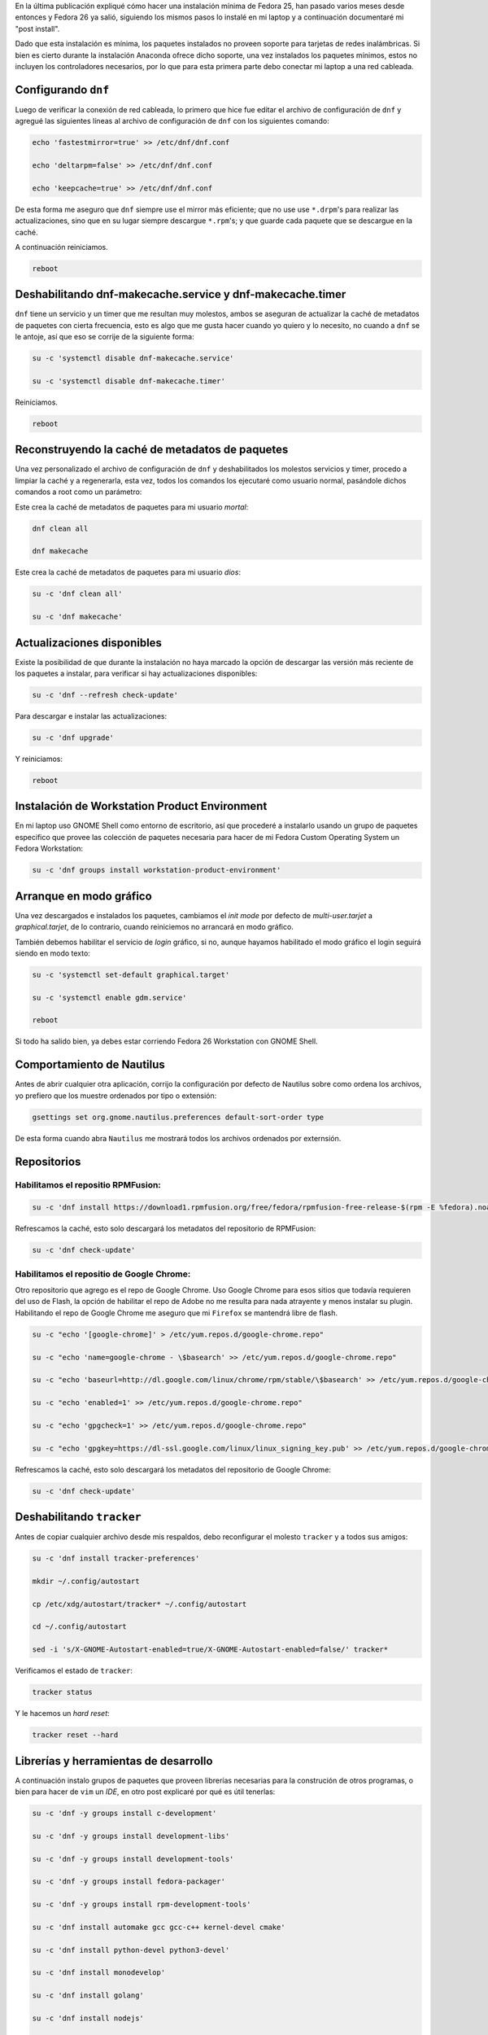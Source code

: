 .. title: Fedora 26 Custom Operating System post install
.. slug: fedora-26-custom-operating-system-post-install
.. date: 2017-08-31 16:26:39 UTC-06:00
.. tags: dnf, fc26, postinstall
.. category: floss
.. link: 
.. description:
.. type: text

En la última publicación expliqué cómo hacer una instalación mínima de Fedora
25, han pasado varios meses desde entonces y Fedora 26 ya salió, siguiendo los
mismos pasos lo instalé en mi laptop y a continuación documentaré mi "post
install".

.. TEASER_END

Dado que esta instalación es mínima, los paquetes instalados no proveen soporte
para tarjetas de redes inalámbricas. Si bien es cierto durante la instalación
Anaconda ofrece dicho soporte, una vez instalados los paquetes mínimos, estos
no incluyen los controladores necesarios, por lo que para esta primera parte
debo conectar mi laptop a una red cableada.

Configurando ``dnf``
====================

Luego de verificar la conexión de red cableada, lo primero que hice fue editar
el archivo de configuración de ``dnf`` y agregué las siguientes líneas al
archivo de configuración de ``dnf`` con los siguientes comando:

.. code-block:: console

   echo 'fastestmirror=true' >> /etc/dnf/dnf.conf

   echo 'deltarpm=false' >> /etc/dnf/dnf.conf

   echo 'keepcache=true' >> /etc/dnf/dnf.conf

De esta forma me aseguro que ``dnf`` siempre use el mirror más eficiente; que
no use use ``*.drpm``'s para realizar las actualizaciones, sino que en su lugar
siempre descargue ``*.rpm``'s; y que guarde cada paquete que se descargue en la
caché.

A continuación reiniciamos.

.. code-block:: console

   reboot

Deshabilitando dnf-makecache.service y dnf-makecache.timer
==========================================================

``dnf`` tiene un servicio y un timer que me resultan muy molestos, ambos se
aseguran de actualizar la caché de metadatos de paquetes con cierta frecuencia,
esto es algo que me gusta hacer cuando yo quiero y lo necesito, no cuando a
``dnf`` se le antoje, así que eso se corrije de la siguiente forma:

.. code-block:: console

   su -c 'systemctl disable dnf-makecache.service'

   su -c 'systemctl disable dnf-makecache.timer'

Reiniciamos.

.. code-block:: console
   
   reboot

Reconstruyendo la caché de metadatos de paquetes
================================================

Una vez personalizado el archivo de configuración de ``dnf`` y deshabilitados
los molestos servicios y timer, procedo a limpiar la caché y a regenerarla,
esta vez, todos los comandos los ejecutaré como usuario normal, pasándole
dichos comandos a root como un parámetro:

Este crea la caché de metadatos de paquetes para mi usuario `mortal`:

.. code-block:: console

   dnf clean all

   dnf makecache

Este crea la caché de metadatos de paquetes para mi usuario `dios`:

.. code-block:: console

   su -c 'dnf clean all'

   su -c 'dnf makecache'

Actualizaciones disponibles
===========================

Existe la posibilidad de que durante la instalación no haya marcado la opción
de descargar las versión más reciente de los paquetes a instalar, para
verificar si hay actualizaciones disponibles:

.. code-block:: console

   su -c 'dnf --refresh check-update'

Para descargar e instalar las actualizaciones:

.. code-block:: console

   su -c 'dnf upgrade'

Y reiniciamos:

.. code-block:: console

   reboot

Instalación de Workstation Product Environment
==============================================

En mi laptop uso GNOME Shell como entorno de escritorio, así que procederé a
instalarlo usando un grupo de paquetes especifico que provee las colección de
paquetes necesaria para hacer de mi Fedora Custom Operating System un Fedora
Workstation:

.. code-block:: console

   su -c 'dnf groups install workstation-product-environment'

Arranque en modo gráfico
========================

Una vez descargados e instalados los paquetes, cambiamos el `init mode` por
defecto de `multi-user.tarjet` a `graphical.tarjet`, de lo contrario, cuando
reiniciemos no arrancará en modo gráfico.

También debemos habilitar el servicio de `login` gráfico, si no, aunque hayamos
habilitado el modo gráfico el login seguirá siendo en modo texto:

.. code-block:: console

   su -c 'systemctl set-default graphical.target'

   su -c 'systemctl enable gdm.service'

   reboot 

Si todo ha salido bien, ya debes estar corriendo Fedora 26 Workstation con
GNOME Shell.

Comportamiento de Nautilus
==========================

Antes de abrir cualquier otra aplicación, corrijo la configuración por defecto
de Nautilus sobre como ordena los archivos, yo prefiero que los muestre
ordenados por tipo o extensión:

.. code-block:: console

   gsettings set org.gnome.nautilus.preferences default-sort-order type

De esta forma cuando abra ``Nautilus`` me mostrará todos los archivos ordenados
por externsión.

Repositorios
============

Habilitamos el repositio RPMFusion:
-----------------------------------

.. code-block:: console

   su -c 'dnf install https://download1.rpmfusion.org/free/fedora/rpmfusion-free-release-$(rpm -E %fedora).noarch.rpm https://download1.rpmfusion.org/nonfree/fedora/rpmfusion-nonfree-release-$(rpm -E %fedora).noarch.rpm'

Refrescamos la caché, esto solo descargará los metadatos del repositorio de
RPMFusion:

.. code-block:: console

   su -c 'dnf check-update'

Habilitamos el repositio de Google Chrome:
------------------------------------------

Otro repositorio que agrego es el repo de Google Chrome. Uso Google Chrome para
esos sitios que todavía requieren del uso de Flash, la opción de habilitar el
repo de Adobe no me resulta para nada atrayente y menos instalar su plugin.
Habilitando el repo de Google Chrome me aseguro que mi ``Firefox`` se mantendrá
libre de flash.

.. code-block:: console

   su -c "echo '[google-chrome]' > /etc/yum.repos.d/google-chrome.repo"

   su -c "echo 'name=google-chrome - \$basearch' >> /etc/yum.repos.d/google-chrome.repo"

   su -c "echo 'baseurl=http://dl.google.com/linux/chrome/rpm/stable/\$basearch' >> /etc/yum.repos.d/google-chrome.repo"

   su -c "echo 'enabled=1' >> /etc/yum.repos.d/google-chrome.repo"

   su -c "echo 'gpgcheck=1' >> /etc/yum.repos.d/google-chrome.repo"

   su -c "echo 'gpgkey=https://dl-ssl.google.com/linux/linux_signing_key.pub' >> /etc/yum.repos.d/google-chrome.repo"

Refrescamos la caché, esto solo descargará los metadatos del repositorio de
Google Chrome:

.. code-block:: console

   su -c 'dnf check-update'

Deshabilitando ``tracker``
==========================

Antes de copiar cualquier archivo desde mis respaldos, debo reconfigurar el
molesto ``tracker`` y a todos sus amigos:

.. code-block:: console

   su -c 'dnf install tracker-preferences'

   mkdir ~/.config/autostart

   cp /etc/xdg/autostart/tracker* ~/.config/autostart

   cd ~/.config/autostart

   sed -i 's/X-GNOME-Autostart-enabled=true/X-GNOME-Autostart-enabled=false/' tracker*

Verificamos el estado de ``tracker``:

.. code-block:: console

   tracker status

Y le hacemos un `hard reset`:

.. code-block:: console

   tracker reset --hard

Librerías y herramientas de desarrollo
======================================

A continuación instalo grupos de paquetes que proveen librerías necesarias para
la construción de otros programas, o bien para hacer de ``vim`` un `IDE`, en
otro post explicaré por qué es útil tenerlas:

.. code-block:: console

   su -c 'dnf -y groups install c-development'

   su -c 'dnf -y groups install development-libs'

   su -c 'dnf -y groups install development-tools'

   su -c 'dnf -y groups install fedora-packager'

   su -c 'dnf -y groups install rpm-development-tools'

   su -c 'dnf install automake gcc gcc-c++ kernel-devel cmake'

   su -c 'dnf install python-devel python3-devel'

   su -c 'dnf install monodevelop'

   su -c 'dnf install golang'

   su -c 'dnf install nodejs'

   su -c 'dnf install rust'

   su -c 'dnf install cargo'

   su -c 'dnf install python3-virtualenv'

   su -c 'dnf install python3-pip'

Y finalmente, los correctores ortográficos:

.. code-block:: console

   su -c 'dnf install hunspell'

   su -c 'dnf install hunspell-en'

   su -c 'dnf install hunspell-es'

   su -c 'dnf install aspell'

   su -c 'dnf install aspell-es'

   su -c 'dnf install aspell-en'

   su -c 'dnf install autocorr-es'

   su -c 'dnf install autocorr-en'

En las siguientes publicaciones haré pequeñas reseñas de las demás herramientas
que uso en Fedora.
